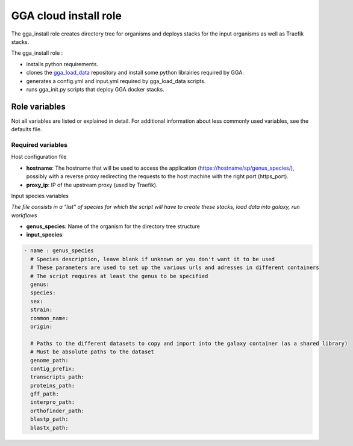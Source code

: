 GGA cloud install role
======================

The gga_install role creates directory tree for organisms and deploys stacks for the input organisms as well as Traefik stacks.

The gga_install role :

* installs python requirements.
* clones the `gga_load_data <https://gitlab.sb-roscoff.fr/abims/e-infra/gga_load_data>`_ repository and install some python librairies required by GGA.
* generates a config.yml and input.yml required by gga_load_data scripts.
* runs gga_init.py scripts that deploy GGA docker stacks.


Role variables
--------------

Not all variables are listed or explained in detail. For additional information about less commonly used variables, see the defaults file.

Required variables
^^^^^^^^^^^^^^^^^^

Host configuration file

* **hostname**: The hostname that will be used to access the application (https://hostname/sp/genus_species/), possibly with a reverse proxy redirecting the requests to the host machine with the right port (https_port).
        
* **proxy_ip**: IP of the upstream proxy (used by Traefik).

Input species variables

*The file consists in a "list" of species for which the script will have to create these stacks, load data into galaxy, run workflows*

* **genus_species**: Name of the organism for the directory tree structure

* **input_species**:

.. code-block:: bash

  - name : genus_species
    # Species description, leave blank if unknown or you don't want it to be used
    # These parameters are used to set up the various urls and adresses in different containers
    # The script requires at least the genus to be specified
    genus:
    species:
    sex:
    strain:
    common_name:
    origin:

    # Paths to the different datasets to copy and import into the galaxy container (as a shared library)
    # Must be absolute paths to the dataset
    genome_path:
    contig_prefix:
    transcripts_path:
    proteins_path:
    gff_path:
    interpro_path:
    orthofinder_path: 
    blastp_path: 
    blastx_path:
